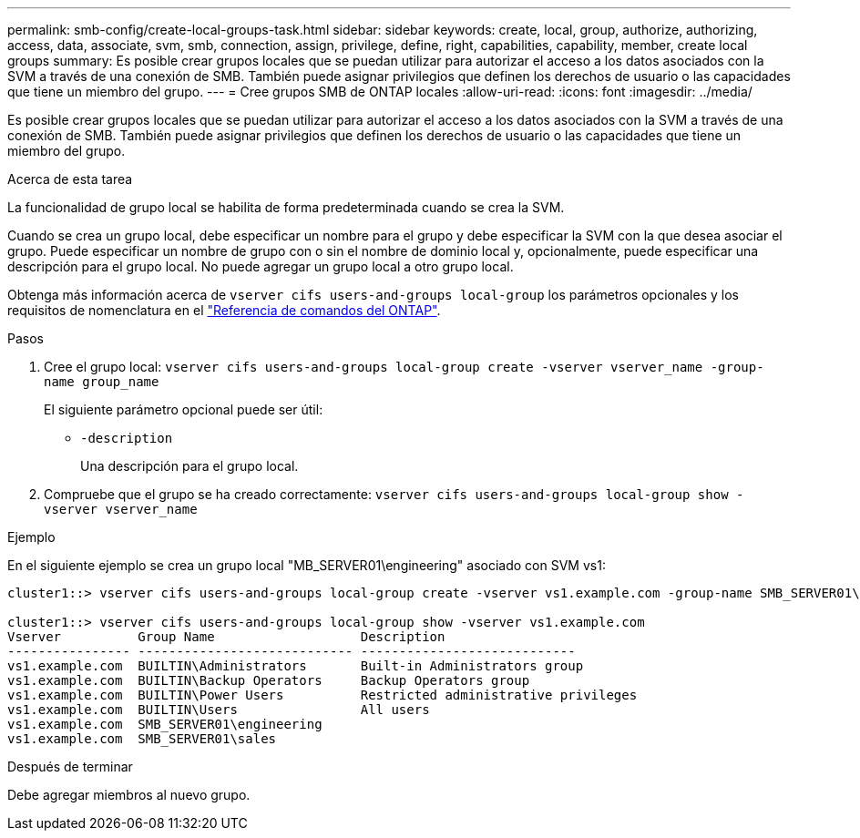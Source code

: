 ---
permalink: smb-config/create-local-groups-task.html 
sidebar: sidebar 
keywords: create, local, group, authorize, authorizing, access, data, associate, svm, smb, connection, assign, privilege, define, right, capabilities, capability, member, create local groups 
summary: Es posible crear grupos locales que se puedan utilizar para autorizar el acceso a los datos asociados con la SVM a través de una conexión de SMB. También puede asignar privilegios que definen los derechos de usuario o las capacidades que tiene un miembro del grupo. 
---
= Cree grupos SMB de ONTAP locales
:allow-uri-read: 
:icons: font
:imagesdir: ../media/


[role="lead"]
Es posible crear grupos locales que se puedan utilizar para autorizar el acceso a los datos asociados con la SVM a través de una conexión de SMB. También puede asignar privilegios que definen los derechos de usuario o las capacidades que tiene un miembro del grupo.

.Acerca de esta tarea
La funcionalidad de grupo local se habilita de forma predeterminada cuando se crea la SVM.

Cuando se crea un grupo local, debe especificar un nombre para el grupo y debe especificar la SVM con la que desea asociar el grupo. Puede especificar un nombre de grupo con o sin el nombre de dominio local y, opcionalmente, puede especificar una descripción para el grupo local. No puede agregar un grupo local a otro grupo local.

Obtenga más información acerca de `vserver cifs users-and-groups local-group` los parámetros opcionales y los requisitos de nomenclatura en el link:https://docs.netapp.com/us-en/ontap-cli/search.html?q=vserver+cifs+users-and-groups+local-group["Referencia de comandos del ONTAP"^].

.Pasos
. Cree el grupo local: `vserver cifs users-and-groups local-group create -vserver vserver_name -group-name group_name`
+
El siguiente parámetro opcional puede ser útil:

+
** `-description`
+
Una descripción para el grupo local.



. Compruebe que el grupo se ha creado correctamente: `vserver cifs users-and-groups local-group show -vserver vserver_name`


.Ejemplo
En el siguiente ejemplo se crea un grupo local "MB_SERVER01\engineering" asociado con SVM vs1:

[listing]
----
cluster1::> vserver cifs users-and-groups local-group create -vserver vs1.example.com -group-name SMB_SERVER01\engineering

cluster1::> vserver cifs users-and-groups local-group show -vserver vs1.example.com
Vserver          Group Name                   Description
---------------- ---------------------------- ----------------------------
vs1.example.com  BUILTIN\Administrators       Built-in Administrators group
vs1.example.com  BUILTIN\Backup Operators     Backup Operators group
vs1.example.com  BUILTIN\Power Users          Restricted administrative privileges
vs1.example.com  BUILTIN\Users                All users
vs1.example.com  SMB_SERVER01\engineering
vs1.example.com  SMB_SERVER01\sales
----
.Después de terminar
Debe agregar miembros al nuevo grupo.
